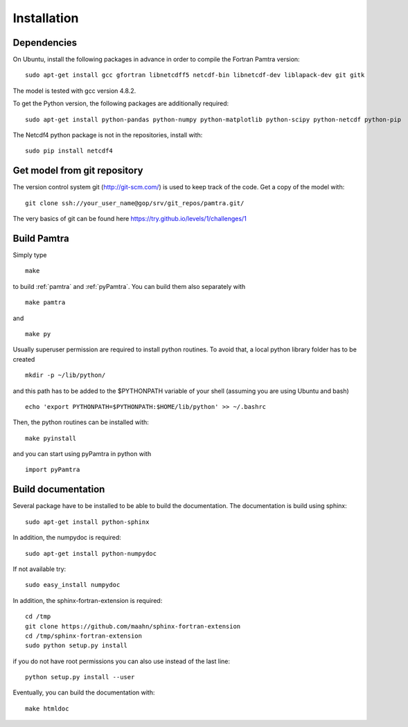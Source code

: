 ..  _installation:


Installation
============


Dependencies
************

On Ubuntu, install the following packages in advance in order to compile the Fortran Pamtra version::

    sudo apt-get install gcc gfortran libnetcdff5 netcdf-bin libnetcdf-dev liblapack-dev git gitk

The model is tested with gcc version 4.8.2.

To get the Python version, the following packages are additionally required::

    sudo apt-get install python-pandas python-numpy python-matplotlib python-scipy python-netcdf python-pip

The Netcdf4 python package is not in the repositories, install with::

    sudo pip install netcdf4

Get model from git repository
*****************************
The version control system git (http://git-scm.com/) is used to keep track of the code. Get a copy of the model with::

    git clone ssh://your_user_name@gop/srv/git_repos/pamtra.git/

The very basics of git can be found here https://try.github.io/levels/1/challenges/1 

Build Pamtra
*******************
Simply type ::

  make

to build :ref:`pamtra` and :ref:`pyPamtra`. You can build them also separately with ::

  make pamtra

and ::

  make py

Usually superuser permission are required to install python routines. To avoid that, a local python library folder has to be created ::
  
  mkdir -p ~/lib/python/

and this path has to be added to the $PYTHONPATH variable of your shell (assuming you are using Ubuntu and bash) ::

  echo 'export PYTHONPATH=$PYTHONPATH:$HOME/lib/python' >> ~/.bashrc

Then, the python routines can be installed with::

  make pyinstall

and you can start using pyPamtra in python with ::

  import pyPamtra

Build documentation
*******************

Several package have to be installed to be able to build the documentation. The documentation is build using sphinx::

    sudo apt-get install python-sphinx

In addition, the numpydoc is required::

    sudo apt-get install python-numpydoc

If not available try::

    sudo easy_install numpydoc

In addition, the sphinx-fortran-extension is required::

    cd /tmp
    git clone https://github.com/maahn/sphinx-fortran-extension
    cd /tmp/sphinx-fortran-extension
    sudo python setup.py install
    
if you do not have root permissions you can also use instead of the last line::

    python setup.py install --user

Eventually, you can build the documentation with::

  make htmldoc
